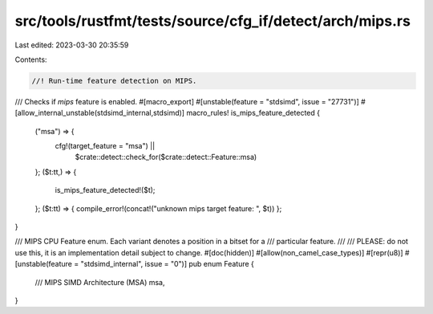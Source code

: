src/tools/rustfmt/tests/source/cfg_if/detect/arch/mips.rs
=========================================================

Last edited: 2023-03-30 20:35:59

Contents:

.. code-block:: rs

    //! Run-time feature detection on MIPS.

/// Checks if `mips` feature is enabled.
#[macro_export]
#[unstable(feature = "stdsimd", issue = "27731")]
#[allow_internal_unstable(stdsimd_internal,stdsimd)]
macro_rules! is_mips_feature_detected {
    ("msa") => {
        cfg!(target_feature = "msa") ||
            $crate::detect::check_for($crate::detect::Feature::msa)
    };
    ($t:tt,) => {
        is_mips_feature_detected!($t);
    };
    ($t:tt) => { compile_error!(concat!("unknown mips target feature: ", $t)) };
}

/// MIPS CPU Feature enum. Each variant denotes a position in a bitset for a
/// particular feature.
///
/// PLEASE: do not use this, it is an implementation detail subject to change.
#[doc(hidden)]
#[allow(non_camel_case_types)]
#[repr(u8)]
#[unstable(feature = "stdsimd_internal", issue = "0")]
pub enum Feature {
    /// MIPS SIMD Architecture (MSA)
    msa,
}


